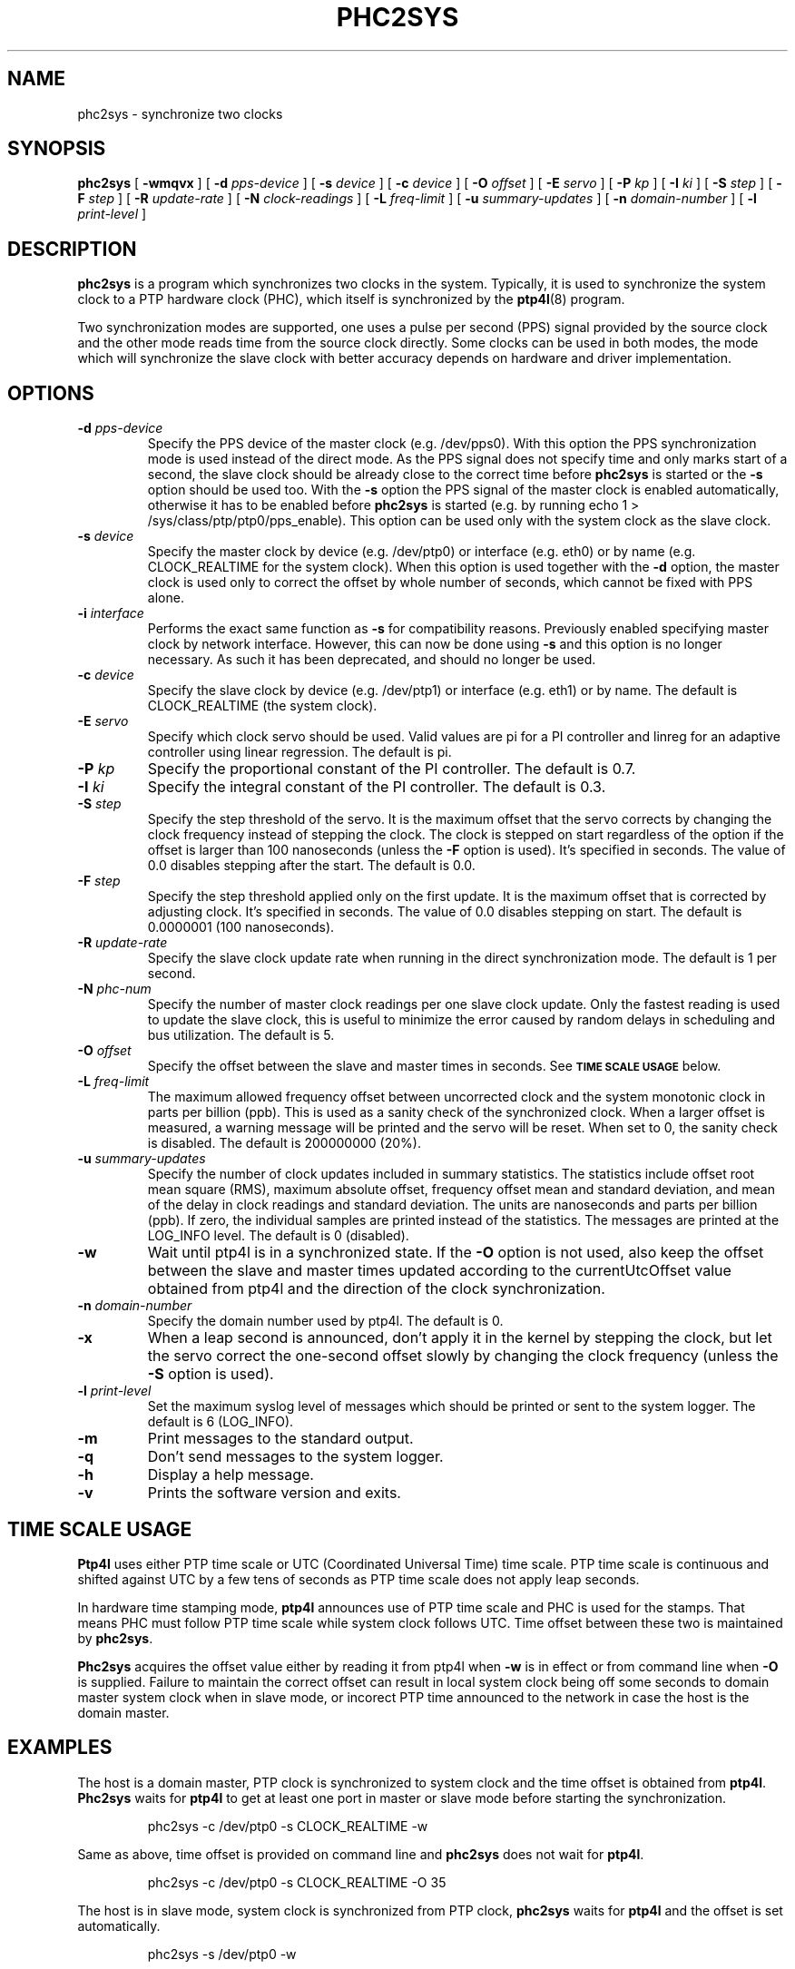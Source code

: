 .TH PHC2SYS 8 "November 2012" "linuxptp"
.SH NAME
phc2sys \- synchronize two clocks

.SH SYNOPSIS
.B phc2sys
[
.B \-wmqvx
] [
.BI \-d " pps-device"
] [
.BI \-s " device"
] [
.BI \-c " device"
] [
.BI \-O " offset"
] [
.BI \-E " servo"
] [
.BI \-P " kp"
] [
.BI \-I " ki"
] [
.BI \-S " step"
] [
.BI \-F " step"
] [
.BI \-R " update-rate"
] [
.BI \-N " clock-readings"
] [
.BI \-L " freq-limit"
] [
.BI \-u " summary-updates"
] [
.BI \-n " domain-number"
] [
.BI \-l " print-level"
]

.SH DESCRIPTION
.B phc2sys
is a program which synchronizes two clocks in the system. Typically, it is used
to synchronize the system clock to a PTP hardware clock (PHC), which itself is
synchronized by the
.BR ptp4l (8)
program.

Two synchronization modes are supported, one uses a pulse per second (PPS)
signal provided by the source clock and the other mode reads time from the
source clock directly. Some clocks can be used in both modes, the mode which
will synchronize the slave clock with better accuracy depends on hardware and
driver implementation.

.SH OPTIONS
.TP
.BI \-d " pps-device"
Specify the PPS device of the master clock (e.g. /dev/pps0). With this option
the PPS synchronization mode is used instead of the direct mode. As the PPS
signal does not specify time and only marks start of a second, the slave clock
should be already close to the correct time before
.B phc2sys
is started or the
.B \-s
option should be used too. With the
.B \-s
option the PPS signal of the master clock is enabled automatically, otherwise
it has to be enabled before
.B phc2sys
is started (e.g. by running \f(CWecho 1 > /sys/class/ptp/ptp0/pps_enable\fP).
This option can be used only with the system clock as the slave clock.
.TP
.BI \-s " device"
Specify the master clock by device (e.g. /dev/ptp0) or interface (e.g. eth0) or
by name (e.g. CLOCK_REALTIME for the system clock). When this option is used
together with the
.B \-d
option, the master clock is used only to correct the offset by whole number of
seconds, which cannot be fixed with PPS alone.
.TP
.BI \-i " interface"
Performs the exact same function as
.B \-s
for compatibility reasons. Previously enabled specifying master clock by network
interface. However, this can now be done using
.B \-s
and this option is no longer necessary. As such it has been deprecated, and
should no longer be used.
.TP
.BI \-c " device"
Specify the slave clock by device (e.g. /dev/ptp1) or interface (e.g. eth1) or
by  name. The default is CLOCK_REALTIME (the system clock).
.TP
.BI \-E " servo"
Specify which clock servo should be used. Valid values are pi for a PI
controller and linreg for an adaptive controller using linear regression.
The default is pi.
.TP
.BI \-P " kp"
Specify the proportional constant of the PI controller. The default is 0.7.
.TP
.BI \-I " ki"
Specify the integral constant of the PI controller. The default is 0.3.
.TP
.BI \-S " step"
Specify the step threshold of the servo. It is the maximum offset that
the servo corrects by changing the clock frequency instead of stepping the
clock. The clock is stepped on start regardless of the option if the offset is
larger than 100 nanoseconds (unless the
.BI \-F
option is used). It's specified in seconds. The value of 0.0 disables stepping
after the start. The default is 0.0.
.TP
.BI \-F " step"
Specify the step threshold applied only on the first update. It is the maximum
offset that is corrected by adjusting clock. It's specified in seconds. The
value of 0.0 disables stepping on start.
The default is 0.0000001 (100 nanoseconds).
.TP
.BI \-R " update-rate"
Specify the slave clock update rate when running in the direct synchronization
mode. The default is 1 per second.
.TP
.BI \-N " phc-num"
Specify the number of master clock readings per one slave clock update. Only
the fastest reading is used to update the slave clock, this is useful to
minimize the error caused by random delays in scheduling and bus utilization.
The default is 5.
.TP
.BI \-O " offset"
Specify the offset between the slave and master times in seconds.  See
.SM
.B TIME SCALE USAGE
below.
.TP
.BI \-L " freq-limit"
The maximum allowed frequency offset between uncorrected clock and the system
monotonic clock in parts per billion (ppb). This is used as a sanity check of
the synchronized clock. When a larger offset is measured, a warning message
will be printed and the servo will be reset. When set to 0, the sanity check is
disabled. The default is 200000000 (20%).
.TP
.BI \-u " summary-updates"
Specify the number of clock updates included in summary statistics. The
statistics include offset root mean square (RMS), maximum absolute offset,
frequency offset mean and standard deviation, and mean of the delay in clock
readings and standard deviation. The units are nanoseconds and parts per
billion (ppb). If zero, the individual samples are printed instead of the
statistics. The messages are printed at the LOG_INFO level.
The default is 0 (disabled).
.TP
.B \-w
Wait until ptp4l is in a synchronized state. If the
.B \-O
option is not used, also keep the offset between the slave and master
times updated according to the currentUtcOffset value obtained from ptp4l and
the direction of the clock synchronization.
.TP
.BI \-n " domain-number"
Specify the domain number used by ptp4l. The default is 0.
.TP
.B \-x
When a leap second is announced, don't apply it in the kernel by stepping the
clock, but let the servo correct the one-second offset slowly by changing the
clock frequency (unless the
.B \-S
option is used).
.TP
.BI \-l " print-level"
Set the maximum syslog level of messages which should be printed or sent to
the system logger. The default is 6 (LOG_INFO).
.TP
.B \-m
Print messages to the standard output.
.TP
.B \-q
Don't send messages to the system logger.
.TP
.BI \-h
Display a help message.
.TP
.B \-v
Prints the software version and exits.

.SH TIME SCALE USAGE

.B Ptp4l
uses either PTP time scale or UTC (Coordinated Universal Time) time
scale.  PTP time scale is continuous and shifted against UTC by a few tens of
seconds as PTP time scale does not apply leap seconds.

In hardware time stamping mode,
.B ptp4l
announces use of PTP time scale and PHC
is used for the stamps.  That means PHC must follow PTP time scale while system
clock follows UTC.  Time offset between these two is maintained by
.BR phc2sys .

.B Phc2sys
acquires the offset value either by reading it from ptp4l when
.B \-w
is in effect or from command line when
.B \-O
is supplied.  Failure to maintain the correct offset can result in local system
clock being off some seconds to domain master system clock when in slave mode,
or incorect PTP time announced to the network in case the host is the domain
master.

.SH EXAMPLES

The host is a domain master, PTP clock is synchronized to system clock and the
time offset is obtained from
.BR ptp4l .
.B Phc2sys
waits for
.B ptp4l
to get at least one port in master or slave mode before starting the
synchronization.

.RS
\f(CWphc2sys \-c /dev/ptp0 \-s CLOCK_REALTIME \-w\fP
.RE

Same as above, time offset is provided on command line and
.B phc2sys
does not wait for
.BR ptp4l .

.RS
\f(CWphc2sys \-c /dev/ptp0 \-s CLOCK_REALTIME \-O 35\fP
.RE

The host is in slave mode, system clock is synchronized from PTP clock,
.B phc2sys
waits for
.B ptp4l
and the offset is set automatically.

.RS
\f(CWphc2sys \-s /dev/ptp0 \-w\fP
.RE

Same as above, PTP clock id is read from the network interface, the offset is
provided on command line
.B phc2sys
does not wait.

.RS
\f(CWphc2sys \-s eth0 \-O \-35\fP
.RE

.SH SEE ALSO
.BR ptp4l (8)
